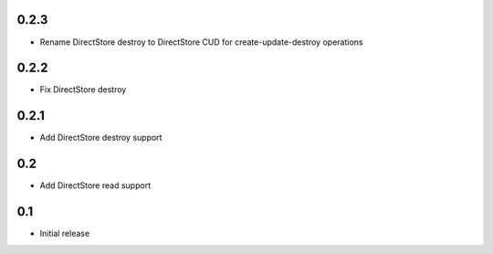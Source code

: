 0.2.3
=====

* Rename DirectStore destroy to DirectStore CUD for create-update-destroy operations

0.2.2
=====

* Fix DirectStore destroy

0.2.1
=====

* Add DirectStore destroy support


0.2
===

* Add DirectStore read support


0.1
===

* Initial release
